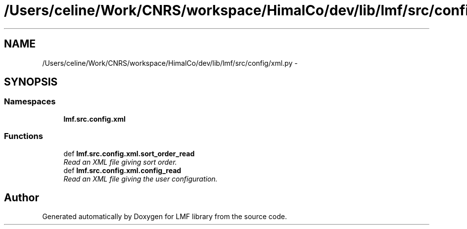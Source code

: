 .TH "/Users/celine/Work/CNRS/workspace/HimalCo/dev/lib/lmf/src/config/xml.py" 3 "Fri Jul 24 2015" "LMF library" \" -*- nroff -*-
.ad l
.nh
.SH NAME
/Users/celine/Work/CNRS/workspace/HimalCo/dev/lib/lmf/src/config/xml.py \- 
.SH SYNOPSIS
.br
.PP
.SS "Namespaces"

.in +1c
.ti -1c
.RI " \fBlmf\&.src\&.config\&.xml\fP"
.br
.in -1c
.SS "Functions"

.in +1c
.ti -1c
.RI "def \fBlmf\&.src\&.config\&.xml\&.sort_order_read\fP"
.br
.RI "\fIRead an XML file giving sort order\&. \fP"
.ti -1c
.RI "def \fBlmf\&.src\&.config\&.xml\&.config_read\fP"
.br
.RI "\fIRead an XML file giving the user configuration\&. \fP"
.in -1c
.SH "Author"
.PP 
Generated automatically by Doxygen for LMF library from the source code\&.

